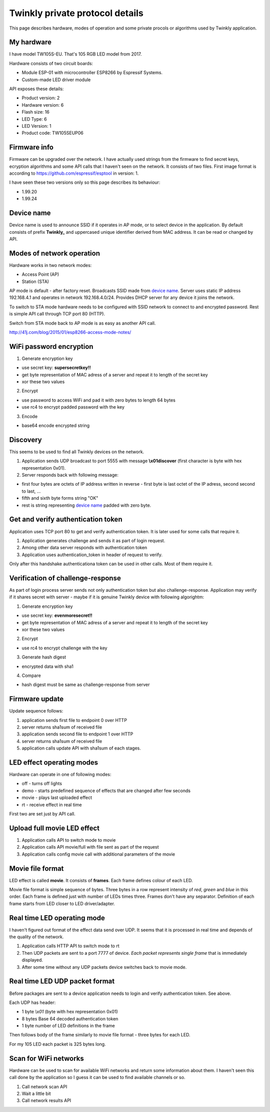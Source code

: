 Twinkly private protocol details
================================

This page describes hardware, modes of operation and some private procols or algorithms used by Twinkly application.


My hardware
-----------

I have model TW105S-EU. That's 105 RGB LED model from 2017.

Hardware consists of two circuit boards:

- Module ESP-01 with microcontroller ESP8266 by Espressif Systems.
- Custom-made LED driver module

API exposes these details:

- Product version: 2
- Hardware version: 6
- Flash size: 16
- LED Type: 6
- LED Version: 1
- Product code: TW105SEUP06


Firmware info
-------------
Firmware can be upgraded over the network. I have actually used strings from the firmware to find secret keys, ecryption algorithms and some API calls that I haven't seen on the network. It consists of two files. First image format is according to https://github.com/espressif/esptool in version: 1.

I have seen these two versions only so this page describes its behaviour:

- 1.99.20
- 1.99.24


Device name
-----------

Device name is used to announce SSID if it operates in AP mode, or to select device in the application. By default consists of prefix **Twinkly_** and uppercased unique identifier derived from MAC address. It can be read or changed by API.


Modes of network operation
--------------------------

Hardware works in two network modes:

- Access Point (AP)
- Station (STA)

AP mode is default - after factory reset. Broadcasts SSID made from `device name`_. Server uses static IP address 192.168.4.1 and operates in network 192.168.4.0/24. Provides DHCP server for any device it joins the network.

To switch to STA mode hardware needs to be configured with SSID network to connect to and encrypted password. Rest is simple API call through TCP port 80 (HTTP).

Switch from STA mode back to AP mode is as easy as another API call.

http://41j.com/blog/2015/01/esp8266-access-mode-notes/


WiFi password encryption
------------------------

1. Generate encryption key

- use secret key: **supersecretkey!!**
- get byte representation of MAC adress of a server and repeat it to length of the secret key
- xor these two values

2. Encrypt

- use password to access WiFi and pad it with zero bytes to length 64 bytes
- use rc4 to encrypt padded password with the key

3. Encode

- base64 encode encrypted string


Discovery
---------

This seems to be used to find all Twinkly devices on the network.

1. Application sends UDP broadcast to port 5555 with message **\\x01discover** (first character is byte with hex representation 0x01).
2. Server responds back with following message:

- first four bytes are octets of IP address written in reverse - first byte is last octet of the IP adress, second second to last, ...

- fifth and sixth byte forms string "OK"

- rest is string representing `device name`_ padded with zero byte.


Get and verify authentication token
-----------------------------------

Application uses TCP port 80 to get and verify authentication token. It is later used for some calls that require it.

1. Application generates challenge and sends it as part of login request.
2. Among other data server responds with authentication token
3. Application uses authentication_token in header of request to verify.

Only after this handshake authenticationa token can be used in other calls. Most of them require it.


Verification of challenge-response
----------------------------------

As part of login process server sends not only authentication token but also challenge-response. Application may verify if it shares secret with server - maybe if it is genuine Twinkly device with following algorightm:

1. Generate encryption key

- use secret key: **evenmoresecret!!**
- get byte representation of MAC adress of a server and repeat it to length of the secret key
- xor these two values

2. Encrypt

- use rc4 to encrypt challenge with the key

3. Generate hash digest

- encrypted data with sha1

4. Compare

- hash digest must be same as challenge-response from server


Firmware update
---------------

Update sequence follows:

1. application sends first file to endpoint 0 over HTTP
2. server returns sha1sum of received file
3. application sends second file to endpoint 1 over HTTP
4. server returns sha1sum of received file
5. application calls update API with sha1sum of each stages.


LED effect operating modes
--------------------------

Hardware can operate in one of following modes:

- off - turns off lights
- demo - starts predefined sequence of effects that are changed after few seconds
- movie - plays last uploaded effect
- rt - receive effect in real time

First two are set just by API call.


Upload full movie LED effect
----------------------------

1. Application calls API to switch mode to movie
2. Application calls API movie/full with file sent as part of the request
3. Application calls config movie call with additional parameters of the movie


Movie file format
-----------------

LED effect is called **movie**. It consists of **frames**. Each frame defines colour of each LED.

Movie file format is simple sequence of bytes. Three bytes in a row represent intensity of *red*, *green* and *blue* in this order. Each frame is defined just with number of LEDs times three. Frames don't have any separator. Definition of each frame starts from LED closer to LED driver/adapter.


Real time LED operating mode
----------------------------

I haven't figured out format of the effect data send over UDP. It seems that it is processed in real time and depends of the quality of the network.

1. Application calls HTTP API to switch mode to rt
2. Then UDP packets are sent to a port 7777 of device. *Each packet represents single frame* that is immediately displayed.
3. After some time without any UDP packets device switches back to movie mode.


Real time LED UDP packet format
-------------------------------

Before packages are sent to a device application needs to login and verify authentication token. See above.

Each UDP has header:

* 1 byte *\\x01* (byte with hex representation 0x01)
* 8 bytes Base 64 decoded authentication token
* 1 byte number of LED definitions in the frame

Then follows body of the frame similarly to movie file format - three bytes for each LED.

For my 105 LED each packet is 325 bytes long.


Scan for WiFi networks
----------------------

Hardware can be used to scan for available WiFi networks and return some information about them. I haven't seen this call done by the application so I guess it can be used to find available channels or so.

1. Call network scan API
2. Wait a little bit
3. Call network results API
